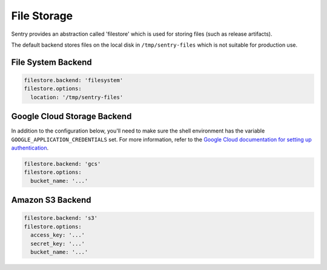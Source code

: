 File Storage
============

Sentry provides an abstraction called 'filestore' which is used for
storing files (such as release artifacts).

The default backend stores files on the local disk in ``/tmp/sentry-files``
which is not suitable for production use.

File System Backend
-------------------

.. code-block:: yaml

    filestore.backend: 'filesystem'
    filestore.options:
      location: '/tmp/sentry-files'


Google Cloud Storage Backend
----------------------------

In addition to the configuration below, you'll need to make sure the shell
environment has the variable ``GOOGLE_APPLICATION_CREDENTIALS`` set. For more
information, refer to the `Google Cloud documentation for setting up authentication
<https://cloud.google.com/storage/docs/reference/libraries#setting_up_authentication>`_.

.. code-block:: yaml

    filestore.backend: 'gcs'
    filestore.options:
      bucket_name: '...'


Amazon S3 Backend
-----------------

.. code-block:: yaml

    filestore.backend: 's3'
    filestore.options:
      access_key: '...'
      secret_key: '...'
      bucket_name: '...'
